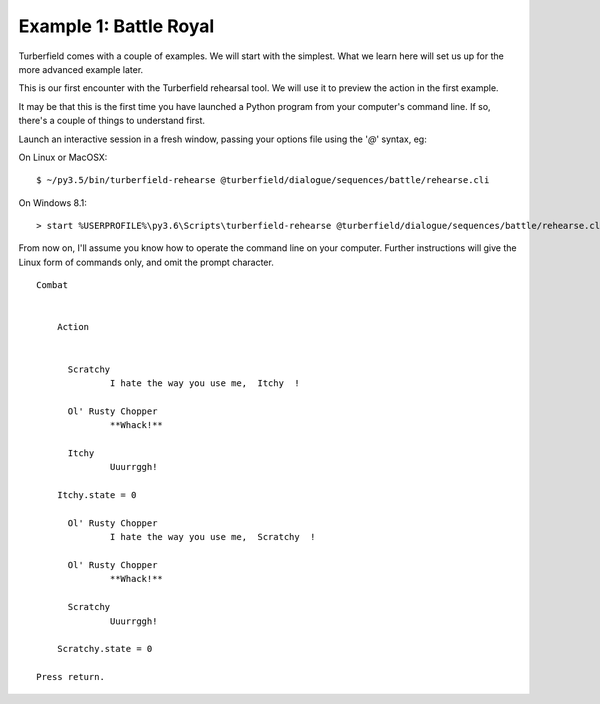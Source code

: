 ..  Titling
    ##++::==~~--''``

Example 1: Battle Royal
:::::::::::::::::::::::

Turberfield comes with a couple of examples. We will start with the simplest.
What we learn here will set us up for the more advanced example later.

This is our first encounter with the Turberfield rehearsal tool. We will use
it to preview the action in the first example.

It may be that this is the first time you have launched a Python program from
your computer's command line. If so, there's a couple of things to understand first.

 
Launch an interactive session in a fresh window, passing your options file
using the '`@`' syntax, eg:

On Linux or MacOSX::

    $ ~/py3.5/bin/turberfield-rehearse @turberfield/dialogue/sequences/battle/rehearse.cli

On Windows 8.1::

    > start %USERPROFILE%\py3.6\Scripts\turberfield-rehearse @turberfield/dialogue/sequences/battle/rehearse.cli

From now on, I'll assume you know how to operate the command line on your computer.
Further instructions will give the Linux form of commands only, and omit the prompt character.

::

    Combat


        Action


          Scratchy
                  I hate the way you use me,  Itchy  !

          Ol' Rusty Chopper
                  **Whack!**

          Itchy
                  Uuurrggh!

        Itchy.state = 0

          Ol' Rusty Chopper
                  I hate the way you use me,  Scratchy  !

          Ol' Rusty Chopper
                  **Whack!**

          Scratchy
                  Uuurrggh!

        Scratchy.state = 0

    Press return.
